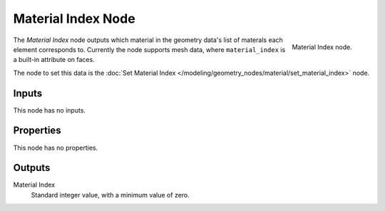 .. index:: Geometry Nodes; Material Index
.. _bpy.types.GeometryNodeInputMaterialIndex:

*******************
Material Index Node
*******************

.. figure:: /images/modeling_geometry-nodes_material_material-index_node.png
   :align: right

   Material Index node.

The *Material Index* node outputs which material in the geometry data's list of materals
each element corresponds to. Currently the node supports mesh data, where ``material_index``
is a built-in attribute on faces.

The node to set this data is
the :doc:`Set Material Index </modeling/geometry_nodes/material/set_material_index>` node.


Inputs
======

This node has no inputs.


Properties
==========

This node has no properties.


Outputs
=======

Material Index
   Standard integer value, with a minimum value of zero.